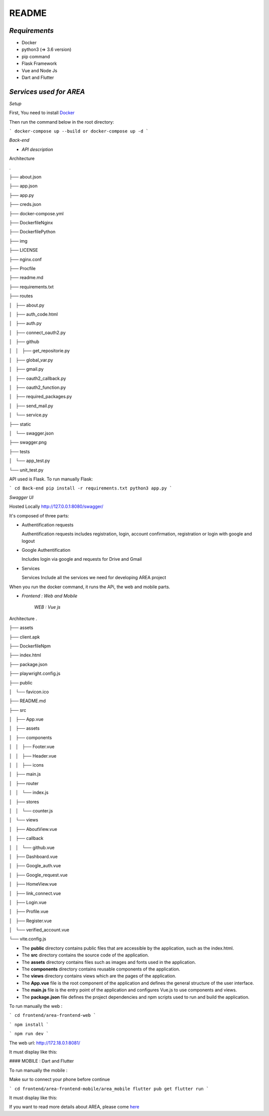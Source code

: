**README**
==========


*Requirements*
-------------

- Docker
- python3 (=> 3.6 version)
- pip command
- Flask Framework
- Vue and Node Js
- Dart and Flutter


*Services used for AREA*
-----------------------

.. image:: Services.png
   :width: 700 


*Setup*


First, You need to install `Docker <https://hub.docker.com/search?offering=community&q=&type=edition&operating_system=linux%2Cwindows%2Cmac>`_

Then run the command below in the root directory:

```
docker-compose up --build or docker-compose up -d
```

*Back-end*


- *API description*


Architecture

.

├── about.json

├── app.json

├── app.py

├── creds.json

├── docker-compose.yml

├── DockerfileNginx

├── DockerfilePython

├── img

├── LICENSE

├── nginx.conf

├── Procfile

├── readme.md

├── requirements.txt

├── routes

│   ├── about.py

│   ├── auth_code.html

│   ├── auth.py

│   ├── connect_oauth2.py

│   ├── github

│   │   ├── get_repositorie.py

│   ├── global_var.py

│   ├── gmail.py

│   ├── oauth2_callback.py

│   ├── oauth2_function.py

│   ├── required_packages.py

│   ├── send_mail.py

│   └── service.py

├── static

│   └── swagger.json

├── swagger.png

├── tests

│   └── app_test.py

└── unit_test.py

API used is Flask. To run manually Flask: 

```
cd Back-end
pip install -r requirements.txt
python3 app.py
```

*Swagger UI*

.. image:: swagger.png
   :width: 600 

Hosted Locally
http://127.0.0.1:8080/swagger/

It's composed of three parts:

*   Authentification requests
   
    Authentification requests includes registration, login, account confirmation, registration or login with google and logout

*   Google Authentification

    Includes login via google and requests for Drive and Gmail

*   Services 
  
    Services Include all the services we need for developing AREA project



When you run the docker command, it runs the APi, the web and mobile parts.

- *Frontend : Web and Mobile*

    *WEB : Vue js*
Architecture
.

├── assets

├── client.apk

├── DockerfileNpm

├── index.html

├── package.json

├── playwright.config.js

├── public

│   └── favicon.ico

├── README.md

├── src

│   ├── App.vue

│   ├── assets

│   ├── components

│   │   ├── Footer.vue

│   │   ├── Header.vue

│   │   ├── icons

│   ├── main.js

│   ├── router

│   │   └── index.js

│   ├── stores

│   │   └── counter.js

│   └── views

│       ├── AboutView.vue

│       ├── callback

│       │   └── github.vue

│       ├── Dashboard.vue

│       ├── Google_auth.vue

│       ├── Google_request.vue

│       ├── HomeView.vue

│       ├── link_connect.vue

│       ├── Login.vue

│       ├── Profile.vue

│       ├── Register.vue

│       └── verified_account.vue

└── vite.config.js

- The **public** directory contains public files that are accessible by the application, such as the index.html.
- The **src** directory contains the source code of the application.
- The **assets** directory contains files such as images and fonts used in the application.
- The **components** directory contains reusable components of the application.
- The **views** directory contains views which are the pages of the application.
- The **App.vue** file is the root component of the application and defines the general structure of the user interface.
- The **main.js** file is the entry point of the application and configures Vue.js to use components and views.
- The **package.json** file defines the project dependencies and npm scripts used to run and build the application.

To run manually the web :

```
cd frontend/area-frontend-web
```

```
npm install
```

```   
npm run dev
```

The web url: http://172.18.0.1:8081/

It must display like this:

.. image:: web.png
   :width: 600 

#### MOBILE : Dart and Flutter

To run manually the mobile :

Make sur to connect your phone before continue

```
cd frontend/area-frontend-mobile/area_mobile
flutter pub get
flutter run
```

It must display like this:

.. image:: mob_1.jpeg
   :width: 600 
.. image:: mob_2.jpeg
   :width: 600 
.. image:: mob_3.jpeg
   :width: 600 
.. image:: mob_4.jpeg
      :width: 600 




If you want to read more details about AREA, please come `here <https://github.com/EpitechPromo2025/B-DEV-500-COT-5-2-area-yemalin.agbangla/tree/master/Docs>`_